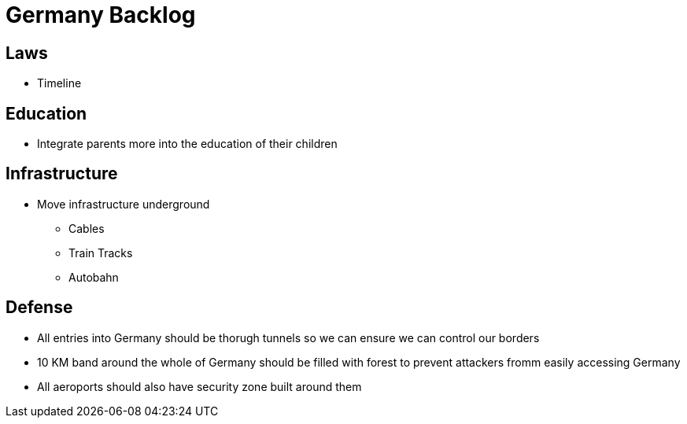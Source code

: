 = Germany Backlog

== Laws
* Timeline

== Education
* Integrate parents more into the education of their children

== Infrastructure
* Move infrastructure underground
** Cables
** Train Tracks
** Autobahn

== Defense
* All entries into Germany should be thorugh tunnels so we can ensure we can control our borders
* 10 KM band around the whole of Germany should be filled with forest to prevent attackers fromm easily accessing Germany
* All aeroports should also have security zone built around them
